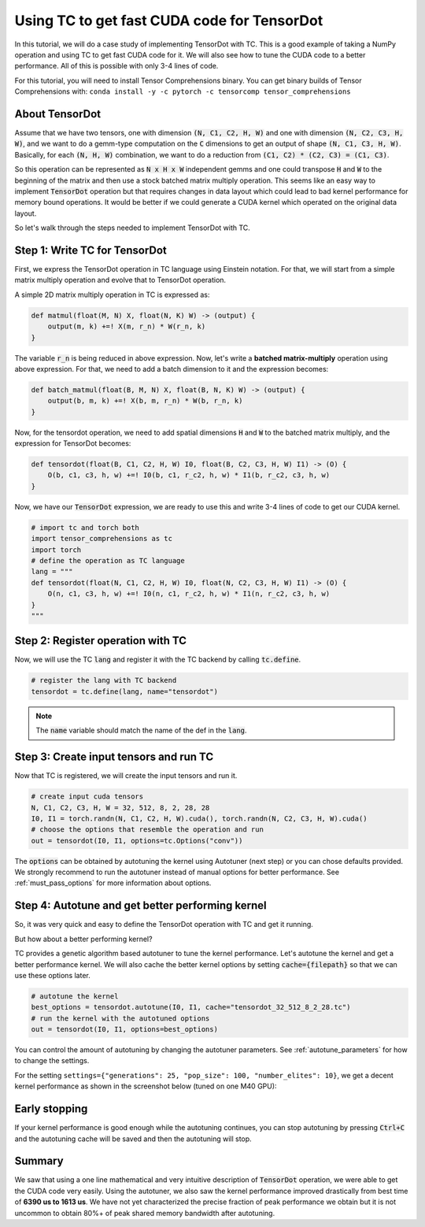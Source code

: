 Using TC to get fast CUDA code for TensorDot
============================================

In this tutorial, we will do a case study of implementing TensorDot with TC. This
is a good example of taking a NumPy operation and using TC to get fast CUDA code
for it. We will also see how to tune the CUDA code to a better performance.
All of this is possible with only 3-4 lines of code.

For this tutorial, you will need to install Tensor Comprehensions binary. You can
get binary builds of Tensor Comprehensions with: ``conda install -y -c pytorch -c tensorcomp tensor_comprehensions``

About TensorDot
---------------

Assume that we have two tensors, one with dimension :code:`(N, C1, C2, H, W)` and
one with dimension :code:`(N, C2, C3, H, W)`, and we want to do a gemm-type
computation on the :code:`C` dimensions to get an output of shape :code:`(N, C1, C3, H, W)`.
Basically, for each :code:`(N, H, W)` combination, we want to do a reduction from
:code:`(C1, C2) * (C2, C3) = (C1, C3)`.

So this operation can be represented as :code:`N x H x W` independent gemms and
one could transpose :code:`H` and :code:`W` to the beginning of the matrix and then
use a stock batched matrix multiply operation. This seems like an easy way to implement
:code:`TensorDot` operation but that requires changes in data layout which could
lead to bad kernel performance for memory bound operations. It would be better
if we could generate a CUDA kernel which operated on the original data layout.

So let's walk through the steps needed to implement TensorDot with TC.

Step 1: Write TC for TensorDot
------------------------------

First, we express the TensorDot operation in TC language using Einstein notation.
For that, we will start from a simple matrix multiply operation and evolve that
to TensorDot operation.

A simple 2D matrix multiply operation in TC is expressed as:

.. code::

     def matmul(float(M, N) X, float(N, K) W) -> (output) {
         output(m, k) +=! X(m, r_n) * W(r_n, k)
     }


The variable :code:`r_n` is being reduced in above expression. Now, let's write a
**batched matrix-multiply** operation using above expression. For that, we need to
add a batch dimension to it and the expression becomes:

.. code::

     def batch_matmul(float(B, M, N) X, float(B, N, K) W) -> (output) {
         output(b, m, k) +=! X(b, m, r_n) * W(b, r_n, k)
     }

Now, for the tensordot operation, we need to add spatial dimensions :code:`H` and :code:`W`
to the batched matrix multiply, and the expression for TensorDot becomes:

.. code::

     def tensordot(float(B, C1, C2, H, W) I0, float(B, C2, C3, H, W) I1) -> (O) {
         O(b, c1, c3, h, w) +=! I0(b, c1, r_c2, h, w) * I1(b, r_c2, c3, h, w)
     }

Now, we have our :code:`TensorDot` expression, we are ready to use this and write
3-4 lines of code to get our CUDA kernel.

.. code-block:: python

    # import tc and torch both
    import tensor_comprehensions as tc
    import torch
    # define the operation as TC language
    lang = """
    def tensordot(float(N, C1, C2, H, W) I0, float(N, C2, C3, H, W) I1) -> (O) {
        O(n, c1, c3, h, w) +=! I0(n, c1, r_c2, h, w) * I1(n, r_c2, c3, h, w)
    }
    """

Step 2: Register operation with TC
----------------------------------

Now, we will use the TC :code:`lang` and register it with the TC backend by calling
:code:`tc.define`.

.. code-block:: python

    # register the lang with TC backend
    tensordot = tc.define(lang, name="tensordot")

.. note::

    The :code:`name` variable should match the name of the def in the :code:`lang`.

Step 3: Create input tensors and run TC
---------------------------------------

Now that TC is registered, we will create the input tensors and run it.

.. code-block:: python

    # create input cuda tensors
    N, C1, C2, C3, H, W = 32, 512, 8, 2, 28, 28
    I0, I1 = torch.randn(N, C1, C2, H, W).cuda(), torch.randn(N, C2, C3, H, W).cuda()
    # choose the options that resemble the operation and run
    out = tensordot(I0, I1, options=tc.Options("conv"))

The :code:`options` can be obtained by autotuning the kernel using Autotuner
(next step) or you can chose defaults provided. We strongly recommend to run
the autotuner instead of manual options for better performance. See :ref:`must_pass_options`
for more information about options.

Step 4: Autotune and get better performing kernel
-------------------------------------------------

So, it was very quick and easy to define the TensorDot operation with TC and get it running.

But how about a better performing kernel?

TC provides a genetic algorithm based autotuner to tune the kernel performance. Let's
autotune the kernel and get a better performance kernel. We will also cache the better
kernel options by setting :code:`cache={filepath}` so that we can use these options
later.

.. code-block:: python

    # autotune the kernel
    best_options = tensordot.autotune(I0, I1, cache="tensordot_32_512_8_2_28.tc")
    # run the kernel with the autotuned options
    out = tensordot(I0, I1, options=best_options)

You can control the amount of autotuning by changing the autotuner parameters. See
:ref:`autotune_parameters` for how to change the settings.

For the setting ``settings={"generations": 25, "pop_size": 100, "number_elites": 10}``, we
get a decent kernel performance as shown in the screenshot below (tuned on one M40 GPU):

.. figure:: ../_static/img/autotuning-py.jpg
    :alt: python-autotuning-tensordot
    :align: center

Early stopping
--------------

If your kernel performance is good enough while the autotuning continues, you
can stop autotuning by pressing :code:`Ctrl+C` and the autotuning cache will be saved
and then the autotuning will stop.

Summary
-------

We saw that using a one line mathematical and very intuitive description of :code:`TensorDot`
operation, we were able to get the CUDA code very easily. Using the autotuner,
we also saw the kernel performance improved drastically from best time of **6390 us to
1613 us**. We have not yet characterized the precise fraction of peak performance
we obtain but it is not uncommon to obtain 80%+ of peak shared memory bandwidth
after autotuning.
